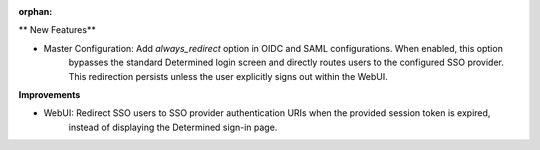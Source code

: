 :orphan:

** New Features**

-  Master Configuration: Add `always_redirect` option in OIDC and SAML configurations. When enabled, this option
      bypasses the standard Determined login screen and directly routes users to the configured SSO
      provider. This redirection persists unless the user explicitly signs out within the WebUI.

**Improvements**

-  WebUI: Redirect SSO users to SSO provider authentication URIs when the provided session token is expired,
      instead of displaying the Determined sign-in page.
